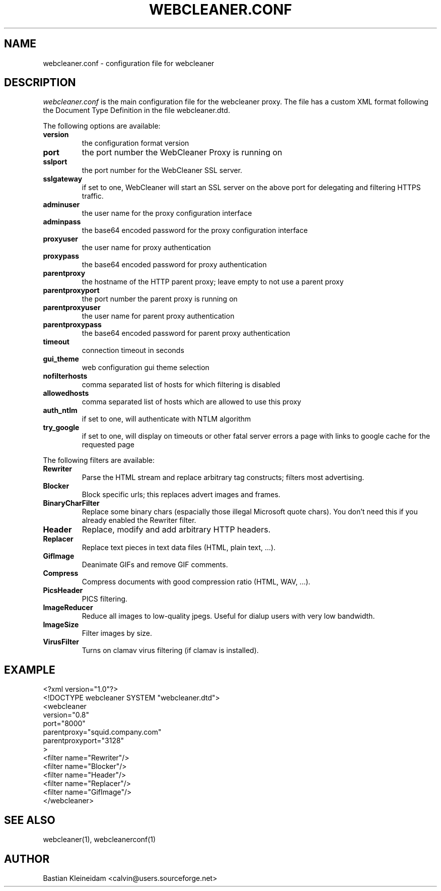 .TH WEBCLEANER.CONF 5 "3 January 2003"
.SH NAME
webcleaner.conf \- configuration file for webcleaner
.SH DESCRIPTION
\fIwebcleaner.conf\fP is the main configuration file for the
webcleaner proxy. The file has a custom XML format following
the Document Type Definition in the file webcleaner.dtd.

The following options are available:
.TP
\fBversion\fP
the configuration format version
.TP
\fBport\fP
the port number the WebCleaner Proxy is running on
.TP
\fBsslport\fP
the port number for the WebCleaner SSL server.
.TP
\fBsslgateway\fP
if set to one, WebCleaner will start an SSL server on the above port
for delegating and filtering HTTPS traffic.
.TP
\fBadminuser\fP
the user name for the proxy configuration interface
.TP
\fBadminpass\fP
the base64 encoded password for the proxy configuration interface
.TP
\fBproxyuser\fP
the user name for proxy authentication
.TP
\fBproxypass\fP
the base64 encoded password for proxy authentication
.TP
\fBparentproxy\fP
the hostname of the HTTP parent proxy; leave empty to
not use a parent proxy
.TP
\fBparentproxyport\fP
the port number the parent proxy is running on
.TP
\fBparentproxyuser\fP
the user name for parent proxy authentication
.TP
\fBparentproxypass\fP
the base64 encoded password for parent proxy authentication
.TP
\fBtimeout\fP
connection timeout in seconds
.TP
\fBgui\_theme\fP
web configuration gui theme selection
.TP
\fBnofilterhosts\fP
comma separated list of hosts for which filtering is disabled
.TP
\fBallowedhosts\fP
comma separated list of hosts which are allowed to use this proxy
.TP
\fBauth_ntlm\fP
if set to one, will authenticate with NTLM algorithm
.TP
\fBtry_google\fP
if set to one, will display on timeouts or other fatal server errors
a page with links to google cache for the requested page
.LP
The following filters are available:
.TP
\fBRewriter\fP
Parse the HTML stream and replace arbitrary tag constructs; filters
most advertising.
.TP
\fBBlocker\fP
Block specific urls; this replaces advert images and frames.
.TP
\fBBinaryCharFilter\fP
Replace some binary chars (espacially those illegal Microsoft
quote chars). You don't need this if you already enabled the Rewriter filter.
.TP
\fBHeader\fP
Replace, modify and add arbitrary HTTP headers.
.TP
\fBReplacer\fP
Replace text pieces in text data files (HTML, plain text, ...).
.TP
\fBGifImage\fP
Deanimate GIFs and remove GIF comments.
.TP
\fBCompress\fP
Compress documents with good compression ratio (HTML, WAV, ...).
.TP
\fBPicsHeader\fP
PICS filtering.
.TP
\fBImageReducer\fP
Reduce all images to low-quality jpegs. Useful for dialup users
with very low bandwidth.
.TP
\fBImageSize\fP
Filter images by size.
.TP
\fBVirusFilter\fP
Turns on clamav virus filtering (if clamav is installed).
.SH EXAMPLE
 <?xml version="1.0"?>
 <!DOCTYPE webcleaner SYSTEM "webcleaner.dtd">
 <webcleaner 
  version="0.8"
  port="8000"
  parentproxy="squid.company.com"
  parentproxyport="3128"
  >
   <filter name="Rewriter"/>
   <filter name="Blocker"/>
   <filter name="Header"/>
   <filter name="Replacer"/>
   <filter name="GifImage"/>
  </webcleaner>
.SH "SEE ALSO"
webcleaner(1), webcleanerconf(1)
.SH AUTHOR
Bastian Kleineidam <calvin@users.sourceforge.net>
